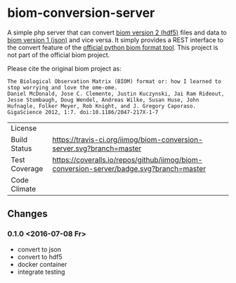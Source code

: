 * biom-conversion-server
A simple php server that can convert [[http://biom-format.org/documentation/format_versions/biom-2.0.html][biom version 2 (hdf5)]] files and data to [[http://biom-format.org/documentation/format_versions/biom-1.0.html][biom version 1 (json)]] and vice versa.
It simply provides a REST interface to the convert feature of the [[http://biom-format.org/index.html#installing-the-biom-format-python-package][official python biom format tool]].
This project is not part of the official biom project.

Please cite the original biom project as:

#+BEGIN_SRC
The Biological Observation Matrix (BIOM) format or: how I learned to stop worrying and love the ome-ome.
Daniel McDonald, Jose C. Clemente, Justin Kuczynski, Jai Ram Rideout, Jesse Stombaugh, Doug Wendel, Andreas Wilke, Susan Huse, John Hufnagle, Folker Meyer, Rob Knight, and J. Gregory Caporaso.
GigaScience 2012, 1:7. doi:10.1186/2047-217X-1-7
#+END_SRC

| License       | [[file:LICENSE][https://img.shields.io/github/license/mashape/apistatus.svg]]                            |
| Build Status  | [[https://travis-ci.org/iimog/biom-conversion-server][https://travis-ci.org/iimog/biom-conversion-server.svg?branch=master]]                   |
| Test Coverage | [[https://coveralls.io/github/iimog/biom-conversion-server?branch=master][https://coveralls.io/repos/github/iimog/biom-conversion-server/badge.svg?branch=master]] |
| Code Climate  | [[https://codeclimate.com/github/iimog/biom-conversion-server][https://codeclimate.com/github/iimog/biom-conversion-server/badges/gpa.svg]]             |

** Changes
*** 0.1.0 <2016-07-08 Fr>
 - convert to json
 - convert to hdf5
 - docker container
 - integrate testing
